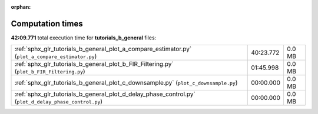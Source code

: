 
:orphan:

.. _sphx_glr_tutorials_b_general_sg_execution_times:

Computation times
=================
**42:09.771** total execution time for **tutorials_b_general** files:

+-------------------------------------------------------------------------------------------------------+-----------+--------+
| :ref:`sphx_glr_tutorials_b_general_plot_a_compare_estimator.py` (``plot_a_compare_estimator.py``)     | 40:23.772 | 0.0 MB |
+-------------------------------------------------------------------------------------------------------+-----------+--------+
| :ref:`sphx_glr_tutorials_b_general_plot_b_FIR_Filtering.py` (``plot_b_FIR_Filtering.py``)             | 01:45.998 | 0.0 MB |
+-------------------------------------------------------------------------------------------------------+-----------+--------+
| :ref:`sphx_glr_tutorials_b_general_plot_c_downsample.py` (``plot_c_downsample.py``)                   | 00:00.000 | 0.0 MB |
+-------------------------------------------------------------------------------------------------------+-----------+--------+
| :ref:`sphx_glr_tutorials_b_general_plot_d_delay_phase_control.py` (``plot_d_delay_phase_control.py``) | 00:00.000 | 0.0 MB |
+-------------------------------------------------------------------------------------------------------+-----------+--------+
